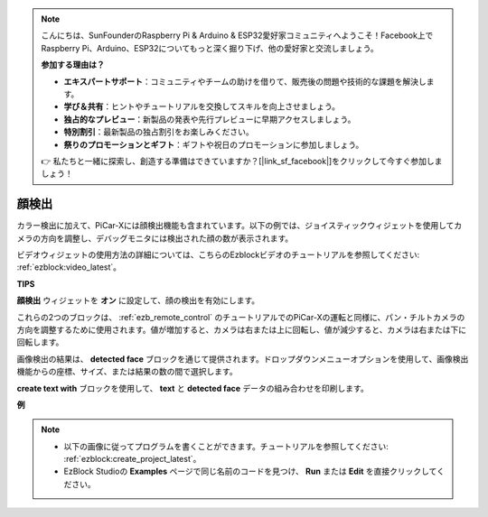 .. note::

    こんにちは、SunFounderのRaspberry Pi & Arduino & ESP32愛好家コミュニティへようこそ！Facebook上でRaspberry Pi、Arduino、ESP32についてもっと深く掘り下げ、他の愛好家と交流しましょう。

    **参加する理由は？**

    - **エキスパートサポート**：コミュニティやチームの助けを借りて、販売後の問題や技術的な課題を解決します。
    - **学び＆共有**：ヒントやチュートリアルを交換してスキルを向上させましょう。
    - **独占的なプレビュー**：新製品の発表や先行プレビューに早期アクセスしましょう。
    - **特別割引**：最新製品の独占割引をお楽しみください。
    - **祭りのプロモーションとギフト**：ギフトや祝日のプロモーションに参加しましょう。

    👉 私たちと一緒に探索し、創造する準備はできていますか？[|link_sf_facebook|]をクリックして今すぐ参加しましょう！

顔検出
======================

カラー検出に加えて、PiCar-Xには顔検出機能も含まれています。以下の例では、ジョイスティックウィジェットを使用してカメラの方向を調整し、デバッグモニタには検出された顔の数が表示されます。

ビデオウィジェットの使用方法の詳細については、こちらのEzblockビデオのチュートリアルを参照してください: :ref:`ezblock:video_latest`。

.. image:: img/face_detection.PNG

**TIPS**

.. image:: img/sp210512_141947.png

**顔検出** ウィジェットを **オン** に設定して、顔の検出を有効にします。

.. image:: img/sp210512_142327.png

これらの2つのブロックは、 :ref:`ezb_remote_control` のチュートリアルでのPiCar-Xの運転と同様に、パン・チルトカメラの方向を調整するために使用されます。値が増加すると、カメラは右または上に回転し、値が減少すると、カメラは右または下に回転します。

.. image:: img/sp210512_142407.png

画像検出の結果は、 **detected face** ブロックを通じて提供されます。ドロップダウンメニューオプションを使用して、画像検出機能からの座標、サイズ、または結果の数の間で選択します。

.. image:: img/sp210512_142616.png

**create text with** ブロックを使用して、 **text** と **detected face** データの組み合わせを印刷します。

**例**

.. note::

    * 以下の画像に従ってプログラムを書くことができます。チュートリアルを参照してください: :ref:`ezblock:create_project_latest`。
    * EzBlock Studioの **Examples** ページで同じ名前のコードを見つけ、 **Run** または **Edit** を直接クリックしてください。

.. image:: img/sp210512_142830.png
